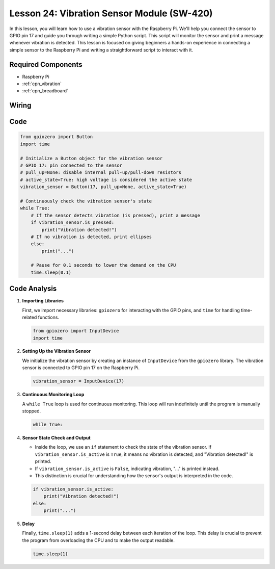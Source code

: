 .. _pi_lesson24_vibration_sensor:

Lesson 24: Vibration Sensor Module (SW-420)
==============================================

In this lesson, you will learn how to use a vibration sensor with the Raspberry Pi. We'll help you connect the sensor to GPIO pin 17 and guide you through writing a simple Python script. This script will monitor the sensor and print a message whenever vibration is detected. This lesson is focused on giving beginners a hands-on experience in connecting a simple sensor to the Raspberry Pi and writing a straightforward script to interact with it. 

Required Components
---------------------------

* Raspberry Pi 
* :ref:`cpn_vibration`
* :ref:`cpn_breadboard`

Wiring
---------------------------

.. image:: img/Lesson_24_vibration_sensor_Pi_bb.png
    :width: 100%


Code
---------------------------

.. code-block:: python

   from gpiozero import Button
   import time

   # Initialize a Button object for the vibration sensor
   # GPIO 17: pin connected to the sensor
   # pull_up=None: disable internal pull-up/pull-down resistors
   # active_state=True: high voltage is considered the active state
   vibration_sensor = Button(17, pull_up=None, active_state=True)

   # Continuously check the vibration sensor's state
   while True:
       # If the sensor detects vibration (is pressed), print a message
       if vibration_sensor.is_pressed:
           print("Vibration detected!")
       # If no vibration is detected, print ellipses
       else:
           print("...")

       # Pause for 0.1 seconds to lower the demand on the CPU
       time.sleep(0.1)


Code Analysis
---------------------------

#. **Importing Libraries**

   First, we import necessary libraries: ``gpiozero`` for interacting with the GPIO pins, and ``time`` for handling time-related functions.

   .. code-block:: python

      from gpiozero import InputDevice
      import time

#. **Setting Up the Vibration Sensor**

   We initialize the vibration sensor by creating an instance of ``InputDevice`` from the ``gpiozero`` library. The vibration sensor is connected to GPIO pin 17 on the Raspberry Pi.

   .. code-block:: python

      vibration_sensor = InputDevice(17)

#. **Continuous Monitoring Loop**

   A ``while True`` loop is used for continuous monitoring. This loop will run indefinitely until the program is manually stopped.

   .. code-block:: python

      while True:

#. **Sensor State Check and Output**

   - Inside the loop, we use an ``if`` statement to check the state of the vibration sensor. If ``vibration_sensor.is_active`` is ``True``, it means no vibration is detected, and "Vibration detected!" is printed.
   - If ``vibration_sensor.is_active`` is ``False``, indicating vibration, "..." is printed instead.
   - This distinction is crucial for understanding how the sensor's output is interpreted in the code.

   .. code-block:: python

          if vibration_sensor.is_active:
              print("Vibration detected!")
          else:
              print("...")

#. **Delay**

   Finally, ``time.sleep(1)`` adds a 1-second delay between each iteration of the loop. This delay is crucial to prevent the program from overloading the CPU and to make the output readable.

   .. code-block:: python

          time.sleep(1)

